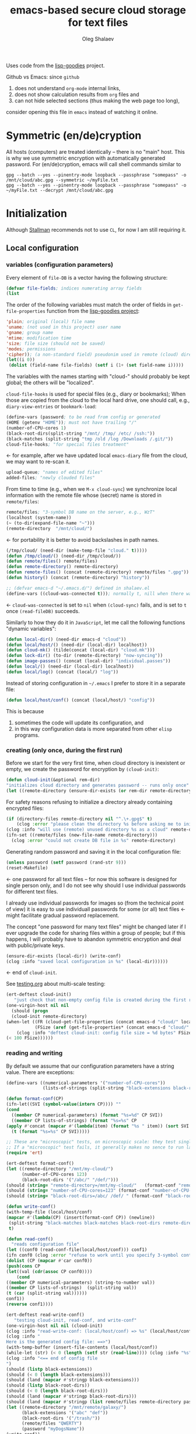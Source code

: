 #+TITLE: emacs-based secure cloud storage for text files
#+AUTHOR: Oleg Shalaev
#+EMAIL:  oleg@chalaev.com
#+LaTeX_HEADER: \usepackage[russian,english]{babel}
#+LATEX_HEADER: \usepackage[letterpaper,hmargin={1.5cm,1.5cm},vmargin={1.3cm,2cm},nohead,nofoot]{geometry}

Uses code from the [[https://notabug.org/shalaev/lisp-goodies][lisp-goodies]] project.

Github vs Emacs: since ~github~
1. does not understand ~org-mode~ internal links,
2. does not show calculation results from ~org~ files and
3. can not hide selected sections (thus making the web page too long),
consider opening this file in ~emacs~ instead of watching it online.

* Symmetric (en/de)cryption
All hosts (computers) are treated identically – there is no "main" host. This is why we use symmetric encryption
with automatically generated password. 
For (en/de)cryption, emacs will call shell commands similar to
#+BEGIN_SRC shell
gpg --batch --yes --pinentry-mode loopback --passphrase "somepass" -o /mnt/cloud/abc.gpg --symmetric ~/myFile.txt
gpg --batch --yes --pinentry-mode loopback --passphrase "somepass" -o ~/myFile.txt --decrypt /mnt/cloud/abc.gpg
#+END_SRC

* Initialization
Although [[https://stallman.org/][Stallman]] recommends not to use ~CL~, for now I am still requiring it.
** Local configuration
*** variables (configuration parameters)
Every element of ~file-DB~ is a vector having the following structure:
#+BEGIN_SRC emacs-lisp :tangle generated/variables.el :shebang ";; -*- mode: Emacs-Lisp;  lexical-binding: t; -*-"
(defvar file-fields; indices numerating array fields
(list
#+END_SRC
The order of the following variables must match the order of fields in =get-file-properties= function from the [[https://github.com/chalaev/lisp-goodies][lisp-goodies project]]:
#+BEGIN_SRC emacs-lisp :tangle generated/variables.el
'plain; original (local) file name
'uname; (not used in this project) user name
'gname; group name
'mtime; modification time
'size; file size (should not be saved)
'modes; permissions
'cipher)); (a non-standard field) pseudonim used in remote (cloud) directory
(let((i 0))
 (dolist (field-name file-fields) (setf i (1+ (set field-name i)))))
#+END_SRC

The variables with the names starting with "cloud-" should probably be kept global; the others will be "localized".

=cloud-file-hooks= is used for special files (e.g., diary or bookmarks);
When those are copied from the cloud to the local hard drive, one should call, e.g., =diary-view-entries= or =bookmark-load=:
#+BEGIN_SRC emacs-lisp :tangle generated/variables.el
(define-vars (password; to be read from config or generated
(HOME (getenv "HOME")); must not have trailing "/"
(number-of-CPU-cores 1)
(black-root-dirs(split-string "/mnt/ /tmp/ /etc/ /ssh:"))
(black-matches (split-string "tmp /old /log /Downloads /.git/"))
cloud-file-hooks; "for special files treatment"
#+END_SRC
← for example, after we have updated local ~emacs-diary~ file from the cloud, we may want to re-scan it.

#+BEGIN_SRC emacs-lisp :tangle generated/variables.el
upload-queue; "names of edited files"
added-files; "newly clouded files"
#+END_SRC

From time to time (e.g., when we =M-x cloud-sync=)  we synchronize local information
with the remote file whose (secret) name is stored in =remote/files=:
#+BEGIN_SRC emacs-lisp :tangle generated/variables.el
remote/files; "3-symbol DB name on the server, e.g., WzT"
(localhost (system-name))
(~ (to-dir(expand-file-name "~")))
(remote-directory  "/mnt/cloud/")
#+END_SRC
← for portability it is better to avoid backslashes in path names.

#+BEGIN_SRC emacs-lisp :tangle generated/variables.el
(/tmp/cloud/ (need-dir (make-temp-file "cloud." t)))))
(defun /tmp/cloud/() (need-dir /tmp/cloud/))
(defun remote/files() remote/files)
(defun remote-directory() remote-directory)
(defun remote-files() (concat (remote-directory) remote/files ".gpg"))
(defun history() (concat (remote-directory) "history"))
#+END_SRC

#+BEGIN_SRC emacs-lisp :tangle generated/variables.el
;; (defvar emacs-d "~/.emacs.d/") defined in shalaev.el
(define-vars ((cloud-was-connected t))); normally t, nill when there was no connection
#+END_SRC
← ~cloud-was-connected~ is set to ~nil~ when ~(cloud-sync)~ fails, and is set to ~t~ once =(read-fileDB)= succeeds.

Similarly to how they do it in ~JavaScript~, let me call the following functions "dynamic variables":
#+BEGIN_SRC emacs-lisp :tangle generated/functions.el :shebang ";; -*-  mode: Emacs-Lisp; lexical-binding: t; -*-"
(defun local-dir() (need-dir emacs-d "cloud"))
(defun local/host/() (need-dir (local-dir) localhost))
(defun cloud-mk() (tilde(concat (local-dir) "cloud.mk")))
(defun lock-dir() (to-dir (remote-directory) "now-syncing"))
(defun image-passes() (concat (local-dir) "individual.passes"))
(defun local/() (need-dir (local-dir) localhost))
(defun local/log() (concat (local/) "log"))
#+END_SRC

Instead of storing configuration in =~/.emacs= I prefer to store it in a separate file:
#+BEGIN_SRC emacs-lisp :tangle generated/variables.el
(defun local/host/conf() (concat (local/host/) "config"))
#+END_SRC
This is because
1. sometimes the code will update its configuration, and
2. in this way configuration data is more separated from other ~elisp~ programs.

*** creating (only once, during the first run)
Before we start for the very first time, when cloud directory is inexistent or empty, 
we create the password for encryption by =(cloud-init)=:
#+BEGIN_SRC emacs-lisp :tangle generated/functions.el
(defun cloud-init(&optional rem-dir) 
"initializes cloud directory and generates password -- runs only once"
(let ((remote-directory (ensure-dir-exists (or rem-dir remote-directory))))
#+END_SRC
For safety reasons refusing to initialize a directory already containing encrypted files:
#+BEGIN_SRC emacs-lisp :tangle generated/functions.el
(if (directory-files remote-directory nil "^.\+.gpg$" t)
    (clog :error "please clean the directory %s before asking me to initialize it" remote-directory)
(clog :info "will use (remote) unused directory %s as a cloud" remote-directory)
(ifn-set ((remote/files (new-file-name remote-directory)))
  (clog :error "could not create DB file in %s" remote-directory)
#+END_SRC
Generating random password and saving it in the local configuration file:
#+BEGIN_SRC emacs-lisp :tangle generated/functions.el
(unless password (setf password (rand-str 9)))
(reset-Makefile)
#+END_SRC
← one password for all text files – for now this software is designed for single person only, and I
do not see why should I use individual passwords for different text files.

#+begin_note
I already use individual passwords for images so (from the technical point of view) it is easy to use
individuall passwords for some (or all) text files ← might facilitate gradual password replacement.
#+end_note

The concept "one password for many text files" might be changed later if I ever upgrade the code for sharing files within a group of people;
but if this happens, I will probably have to abandon symmetric encryption and deal with public/private keys.
#+BEGIN_SRC emacs-lisp :tangle generated/functions.el
(ensure-dir-exists (local-dir)) (write-conf)
(clog :info "saved local configuration in %s" (local-dir))))))
#+END_SRC
← end of =cloud-init=.

See [[file:testing.org][testing.org]] about multi-scale testing:
#+BEGIN_SRC emacs-lisp :tangle generated/meso.el
(ert-deftest cloud-init()
   "just check that non-empty config file is created during the first run"
(one-virgin-host nil nil
  (should (progn
  (cloud-init remote-directory) 
(when-let ((FR (cloud-get-file-properties (concat emacs-d "cloud/" localhost "/config")))
           (FSize (aref (get-file-properties* (concat emacs-d "cloud/" localhost "/config")) size)))
    (clog :info "deftest cloud-init: config file size = %d bytes" FSize)
(< 100 FSize))))))
#+END_SRC

*** reading and writing
By default we assume that our configuration parameters have a string value. There are exceptions:
#+BEGIN_SRC emacs-lisp :tangle generated/variables.el
(define-vars ((numerical-parameters '("number-of-CPU-cores"))
              (lists-of-strings (split-string "black-extensions black-root-dirs black-matches"))))
#+END_SRC

#+BEGIN_SRC emacs-lisp :tangle generated/functions.el
(defun format-conf(CP)
(ifn-let((SVI (symbol-value(intern CP)))) ""
(cond
  ((member CP numerical-parameters) (format "%s=%d" CP SVI))
  ((member CP lists-of-strings) (format "%s=%s" CP
(apply #'concat (mapcar #'(lambda(item) (format "%s " item)) (sort SVI #'string<)))))
  (t (format "%s=%s" CP SVI)))))
#+END_SRC

#+BEGIN_SRC emacs-lisp :tangle generated/tests/micro.el :shebang ";; -*-  lexical-binding: t; -*-"
;; These are "microscopic" tests, on microscopic scale: they test single functions in a stabdard environment
;; If a "microscopic" test fails, it generally makes no sence to run larger-scale (mesoscopic and mesoscopic) tests.
(require 'ert)

(ert-deftest format-conf()
(let ((remote-directory "/mnt/my-cloud/")
      (number-of-CPU-cores 123)
      (black-root-dirs '("/abc/" "/def/")))
(should (string= "remote-directory=/mnt/my-cloud/"   (format-conf "remote-directory")))
(should (string= "number-of-CPU-cores=123" (format-conf "number-of-CPU-cores")))
(should (string= "black-root-dirs=/abc/ /def/ " (format-conf "black-root-dirs")))))
#+END_SRC

#+BEGIN_SRC emacs-lisp :tangle generated/functions.el
(defun write-conf()
(with-temp-file (local/host/conf)
(mapcar #'(lambda(CP) (insert(format-conf CP)) (newline))
 (split-string "black-matches black-matches black-root-dirs remote-directory black-extensions remote/files number-of-CPU-cores password")))
 t)
#+END_SRC

#+BEGIN_SRC emacs-lisp :tangle generated/functions.el
(defun read-conf()
  "reads configuration file"
(let ((conf0 (read-conf-file(local/host/conf))) conf1)
(ifn conf0 (clog :error "refuse to work until you specify 3-symbol contents name \"remote/files\" in %s" (local/host/conf))
(dolist (CP (mapcar #'car conf0))
(push(cons CP 
(let((val (cdr(assoc CP conf0))))
    (cond
((member CP numerical-parameters) (string-to-number val))
((member CP lists-of-strings)  (split-string val))
(t (car (split-string val))))))
conf1))
(reverse conf1))))
#+END_SRC

#+BEGIN_SRC emacs-lisp :tangle generated/meso.el
(ert-deftest read-write-conf()
   "testing cloud-init, read-conf, and write-conf"
(one-virgin-host nil nil (cloud-init)
(clog :info "read-write-conf: (local/host/conf) => %s" (local/host/conf))
(clog :info "
Here is the generated config file: ==>")
(with-temp-buffer (insert-file-contents (local/host/conf))
(while-let (str) (< 0 (length (setf str (read-line)))) (clog :info "%s" str)))
(clog :info "<== end of config file
")
(should (listp black-extensions))
(should (< 0 (length black-extensions)))
(should (land (mapcar #'stringp black-extensions)))
(should (listp black-root-dirs))
(should (< 0 (length black-root-dirs)))
(should (land (mapcar #'stringp black-root-dirs)))
(should (land (mapcar #'stringp (list remote/files remote-directory password))))
(let ((remote-directory "/mnt/remote/galaxy/")
      (black-extensions '("abc" "def"))
      (black-root-dirs '("/trash/"))
      (remote/files "QWERTY")
      (password "myDogsName"))
(write-conf))
(clog :info "
Here is my artificial config file: ==>")
(with-temp-buffer (insert-file-contents (local/host/conf))
  (while-let (str) (< 0 (length (setf str (read-line)))) (clog :info "%s" str)))
(clog :info "<== end of config file
")
(let((conf(read-conf)) remote-directory black-extensions black-root-dirs remote/files number-of-CPU-cores password remote-directory password)
(should conf)
(update-conf conf (split-string "remote-directory black-extensions black-root-dirs remote/files number-of-CPU-cores password"))
(should (string= remote-directory "/mnt/remote/galaxy/"))
(should (equal black-extensions '("abc" "def")))
(should (equal black-root-dirs '("/trash/")))
(should (string= remote/files "QWERTY"))
(should (string= password "myDogsName")))))
#+END_SRC

** Host/Action/File information
*** general
We got three variables (or databases) describing
1. host names participating in file synchronization,
2. actions to be performed on other hosts, and
3. names of the clouded files:
#+BEGIN_SRC emacs-lisp :tangle generated/variables.el
(define-vars (cloud-hosts; host names participating in file synchronization
remote-actions; actions to be saved in the cloud
file-DB; list of vectors, each corresponding to a clouded file
#+END_SRC
← The content of these variables is stored
1. in RAM: (=cloud-hosts=, =remote-actions=, =file-DB=),
2. in local file named =(local/all)=
3. on the server, in a file named =remote/files=.

We have to manually blacklist files generated by emacs, see ~README.md~ stanza in [[file:Makefile][Makefile]]:
#+BEGIN_SRC emacs-lisp :tangle generated/variables.el
file-blacklist
#+END_SRC
← temporary or system or remote directories.  (Trying to use here the same notations, as in [[https://github.com/chalaev/el-backup][el-backup]].)

Suppose we opened a ~dired~ buffer, and =M-x cloud-add= on a directory. Files with certain extensions in the (sub)directory should not be clouded by default:
#+BEGIN_SRC emacs-lisp :tangle generated/variables.el
(black-extensions(split-string
"ac3 afm aux idx ilg ind avi bak bbl blg brf bst bz2 cache chm cp cps dat deb dvi dv eps fb2 fn fls img iso gpx segments ky mjpeg m md mov mpg mkv jpg gif jpeg png log mp3 mp4 m2v ogg ogm out part pbm pdf pfb pg pod pgm pnm ps rar raw gz sfd woff tbz tgz tga tif tiff toc tp vob vr wav xcf xml xz Z zip"))))
#+END_SRC
← files with these extensions will not be *automatically* clouded.

*** hosts and actions
The content of ~file-DB~ is locally stored in the file named =(local/all)=:
#+BEGIN_SRC emacs-lisp :tangle generated/variables.el
(defun local/all() (concat (local/) "all"))
#+END_SRC

*** printing
**** hosts
#+BEGIN_SRC emacs-lisp :tangle generated/functions.el
(defun print-hosts()
(unless cloud-hosts (push localhost cloud-hosts))
  (dolist (hostname cloud-hosts) (insert (format "%s " hostname)))
  (backspace)
  (newline))
#+END_SRC
**** actions
#+BEGIN_SRC emacs-lisp :tangle generated/functions.el
(defun print-actions()
(dolist (action remote-actions)
  (insert (format-action action))
  (drop remote-actions action)
  ;;(backspace) 
(newline)))
#+END_SRC
**** file info
#+BEGIN_SRC emacs-lisp :tangle generated/functions.el
(defun format-file (DB-rec)
  (format "%S %s %s %s %d %S"
	  (tilde (aref DB-rec plain))
	  (aref DB-rec cipher)
	  (aref DB-rec size)
	  (aref DB-rec gname)
	  (aref DB-rec modes); integer
	  (format-time-string "%F %H:%M:%S %Z" (aref DB-rec mtime))))
#+END_SRC

*** parsing
#+BEGIN_SRC emacs-lisp :tangle generated/functions.el
(defun cut-line() 
(prog1
(buffer-substring-no-properties (line-beginning-position) (line-end-position))
  (delete-region (line-beginning-position) (progn (safe-FL) (point)))))
#+END_SRC

**** action lines
#+BEGIN_SRC emacs-lisp :tangle generated/functions.el
(defun parse-action(str)
(clog :debug "parse-action(%s) that ..." str)
(let ((action (make-vector (length action-fields) nil)))
#+END_SRC
An action string has unknown number of fields (columns); some of them are quoted and may contain spaces, others are not.
We use =begins-with= from ~common.el~ to read the fields.

Let us parse the string =str= and save extracted parameters (values) in the vector =action=:
#+BEGIN_SRC emacs-lisp :tangle generated/functions.el
(dolist (column (list
                 `(:time-stamp . ,i-time)
                 `(:int . ,i-ID)
                 `(:int . ,i-Nargs)))
  (needs ((col-value (begins-with str (car column)) (bad-column "action" (cdr column))))
     (aset action (cdr column) (car col-value))
     (setf str (cdr col-value))))
#+END_SRC
=(aref action i-Nargs)= must be evaluated _after_ =`(:int . ,i-Nargs)=, but _before_ we proceed with =(cons (cons  :string  (aref action i-Nargs)) i-args)=:
#+BEGIN_SRC emacs-lisp :tangle generated/functions.el
(dolist (column 
(list
  (cons (cons  :string  (aref action i-Nargs)) i-args)
       `(:strings . ,i-hostnames)))
  (needs ((col-value (begins-with str (car column)) (bad-column "action" (cdr column))))
     (aset action (cdr column) (car col-value)); was (mapcar #'untilde (car col-value))
     (setf str (cdr col-value))))
#+END_SRC
So, we have just got information about pending action.
We perform it immediately if our hostname is in the list =(aref action i-hostnames)=.

In this sigle-user code action's time stamp =AID= may serve as its unique ID:
#+BEGIN_SRC emacs-lisp :tangle generated/functions.el
(let ((AID (format-time-string "%02m/%02d %H:%M:%S" (aref action i-time))))
(clog :info "... will later be referenced as %s" AID)
(cons AID action))))
#+END_SRC

**** file lines
#+BEGIN_SRC emacs-lisp :tangle generated/functions.el
(defun str-to-DBrec(str)
"parses one file line from the remote file DB"
(ifn (string-match "\"\\(.+\\)\"\s+\\([^\s]+\\)\s+\\([^\s]+\\)\s+\\([^\s]+\\)\s+\\([[:digit:]]+\\)\s+\"\\(.+\\)\"" str)
(clog :error "Ignoring invalid file line %s" str)
#+END_SRC
We've got a valid string describing a clouded file, now let us parse it.
The first column is the file name:
#+BEGIN_SRC emacs-lisp :tangle generated/functions.el
(let ((CF (make-vector (length file-fields) nil))
      (FN (tilde(match-string 1 str))))
  (aset CF plain FN)
  (aset CF cipher (match-string 2 str))
  (aset CF size (string-to-number (match-string 3 str)))
#+END_SRC
← the last field is no more used.

We syncronize ~gname~ (name of the group), ~modes~ (permissions), and ~mtime~ (modification time) for every file:
#+BEGIN_SRC emacs-lisp :tangle generated/functions.el
  (aset CF gname (match-string 4 str))
  (aset CF modes (string-to-number (match-string 5 str)))
  (let ((mtime-str (match-string 6 str)))
(ifn (string-match "[0-9]\\{4\\}-[0-9][0-9]-[0-9][0-9] [0-9][0-9]:[0-9][0-9]:[0-9][0-9] [[:upper:]]\\{3\\}" mtime-str)
(bad-column "file" 6 mtime-str)
(aset CF mtime (parse-time mtime-str))
CF)))))
#+END_SRC

** (En/De)cryption
Especially when ~(= 0 *log-level*)~ this code might print many log messages.
For most important ones I will use this function
#+BEGIN_SRC emacs-lisp :tangle generated/functions.el
(defun end-log (fstr &rest args)
  "message + time"
  (push
   (apply #'format
	  (cons (concat
		 (format-time-string "%H:%M:%S " (apply 'encode-time (butlast (decode-time (current-time)) 3)))
		 fstr)
		args))
   important-msgs))
#+END_SRC
which is going to print them at the end of the syncronization session.

Some files require special treatment after they are updated on the local disk from the cloud:
#+BEGIN_SRC emacs-lisp :tangle generated/functions.el
(defun post-decrypt (FN)
  "special treatment for certain files"
  (let ((ext (file-name-extension FN))
	(name (file-name-base FN)))
    (when (string= FN (expand-file-name diary-file))
      (with-current-buffer (find-file-noselect (diary-check-diary-file))
	(clog :info "diary buffer opened or updated")))
     (when (member FN *loaded*)
       (end-log "*configuration changed, consider reloading emacs*")
    (clog :warning "consider reloading configuration file %s" FN)
    ;;   (load-file FN))
)))
#+END_SRC
where =diary-check-diary-file= will raise an error (exception) in case of inexisting diary-file.

** Other variables
#+BEGIN_SRC emacs-lisp :tangle generated/variables.el
(defvar removed-files  nil "files that were just removed (or renamed or forgotten) on local host before (cloud-sync)")
#+END_SRC
← this variable serves to prevent recovering them from the cloud during the next =M-x cloud-sync=.
#+BEGIN_SRC emacs-lisp :tangle generated/variables.el
(defvar important-msgs nil "these messages will be typically printed at the end of the process")
(defvar gpg-process nil "assyncronous make-process for (en/de)cryption")
#+END_SRC

* Connection with the cloud
Checking if the internet connection is established:
#+BEGIN_SRC emacs-lisp :tangle generated/functions.el
(defun cloud-connected-p()
  (and
   (remote-directory) (remote/files)
   (file-readable-p remote-directory)))
;;(file-readable-p (remote-files)
#+END_SRC
#+begin_note
=cloud-connected-p= should *not* be called before local file has been read by =read-conf=.
#+end_note

** SSH
Sometimes internet connection can be unstable or shut down unexpectedly,
so I added ~reconnect~ option to the ~/etc/fstab~ entry
(this probably will not work if you have to supply password to unlock the ssh key):
#+BEGIN_SRC 
# /etc/fstab
sshfs#shalaev@leanws.com: /mnt/lws fuse reconnect,users,auto 0 0
#+END_SRC
where "shalaev" is my user name, and ~leanws.com~ is the ssh-server (replace these with your values).

To limit the timeout to 30 seconds, update =~/.ssh/config= as follows:
#+name: ssh-config
#+BEGIN_SRC
# ~/.ssh/config
ServerAliveInterval 15
ServerAliveCountMax 2
#+END_SRC

** WebDav
=WebDav= is much slower than =ssh=, but it should be ok for file synchronization.
To mount ~yandex~ or ~pcloud~ to local directories ~/mnt/yd/~ and ~/mnt/pc~ I need three files:
~/etc/fstab~, ~/etc/davfs2/davfs2.conf~, and ~/etc/davfs2/secrets~
#+BEGIN_SRC 
# /etc/fstab
https://webdav.yandex.ru        /mnt/yd	davfs   user,noauto,file_mode=0664,dir_mode=2775,x-systemd.device-timeout=20 0 0
https://webdav.pcloud.com	/mnt/pc	davfs	user,noauto,uid=shalaev,gid=shalaev,file_mode=0664,dir_mode=2775,x-systemd.device-timeout=20 0 0
#+END_SRC
where ~shalaev~ is my user name and group name; you must replace it with yours.

#+BEGIN_SRC
# /etc/davfs2/davfs2.conf
dav_user        davfs2
dav_group       davfs2
use_locks	0
cache_dir       /var/cache/davfs2 # system wide cache
cache_size      5000              # MiByte
delay_upload	0
#+END_SRC

#+BEGIN_SRC
# /etc/davfs2/secrets
/mnt/yd	myYandexLogin		password
/mnt/pc	myPCloudLogin		password
#+END_SRC

** FTP
Somehow I am not aware of /reliable/ way of mounting an ~ftp~ server to a directory in linux;
~emacs~ also seems to be bad in estsblishing ~ftp~ connections.
May be developers think that ~ftp~ is obsolete and ignore it;
personally I don't see anything wrong with it, especially when an ~ftp~ connection is established using SSL-encryption.

Probably the best way to improve FTP-support in emacs would be to write an eLisp-wrapper for [[http://lftp.yar.ru][lftp]] command.

* Remote file DB
This file stores [[Host/Action/File information][Host/Action/File information]] on the server.
** Writing
*** The first line: list of all hostnames
←  without quotes, separated by spaces.

In the following, ~DBname~ is the name of _decrypted_ remote file DB:
#+BEGIN_SRC emacs-lisp :tangle generated/functions.el
(defun write-all (DBname)
  (with-temp-file DBname
(print-hosts)
#+END_SRC
Probably I should *not* write the file if both =upload-queue= and =added-files= are nil.

The next block of lines contains information about pending [[Actions][actions]] →
*** Pending actions
In this block, every line is has the following fields (columns):
1. Time stamp,
2. (integer) action ID,
3. (integer) number of arguments for this action (one column),
4. [arguments+] (several columns),
5. hostnames, where the action has to be performed (several columns).
   Gets updated by =cloud-host-add= and =cloud-host-forget=.

The order of actions is important! For example, imagine that
I renamed or moved a file twice; the order of these actions on a remote host should be the as on the local one:
#+BEGIN_SRC emacs-lisp :tangle generated/functions.el
(print-actions)
#+END_SRC
Pending actions block is ended by an empty line separating it from the rest of the file:
#+BEGIN_SRC emacs-lisp :tangle generated/functions.el
(newline)
#+END_SRC

*** List of clouded files
This is the last (and, usually, the largest) block of lines.
Here every line corresponds to one file:
#+BEGIN_SRC emacs-lisp :tangle generated/functions.el
(dolist (file-record file-DB)
  (insert (format-file file-record)) (newline))
(setf removed-files nil) t))
#+END_SRC
← Also =removed-files= is set to =nil= in =cloud-sync=; probably it's enough to reset it only there.

** Parsing
*** list of host names
The function =read-all= (returns =nil=) reads (previously decrypted) [[Host/Action/File information][host/action/file information]]:
#+BEGIN_SRC emacs-lisp :tangle generated/functions.el
(defun read-all(DBname)
  "reads content (text) file into the database file-DB"
(with-temp-buffer (insert-file-contents DBname)
  (let (str)
(needs-set
 ((cloud-hosts
  (split-string (setf str (read-line)))
  (clog :error "invalid first line in the remote file DB %s" DBname)))
#+END_SRC
In case =read-all= is launched on an unknown computer
(that is, its hostname is not yet mentioned in the first line of the file =DBname=),
it is automatically added to the cloud network:
#+BEGIN_SRC emacs-lisp :tangle generated/functions.el
(unless (member localhost cloud-hosts) (cloud-host-add))
#+END_SRC

*** list of pending actions
The concept of actions is explained in the [[Actions][corresponding section]].

Keep reading one action after another until we encounter an empty line:
#+BEGIN_SRC emacs-lisp :tangle generated/functions.el
(while (< 0 (length (setf str (read-line))))
(clog :debug "action string=%s" str)
(when-let ((AA (parse-action str)) (AID (car AA)) (action (cdr AA)))
  (ifn (member localhost (aref action i-hostnames))
      (clog :info "this host is unaffected by action %s" AID)
    (if (perform action (aref action i-hostnames))
	(clog :info "sucessfully performed action %s" AID)
      (clog :error " action %s failed, will NOT retry it" AID))
#+END_SRC
← even if the action failed, we wash our hands and not retry it.
If the action is still pending on some hosts, we will store it in =remote-actions=
which is going later to be saved into the [[Contents file][remote file DB]]:
#+BEGIN_SRC emacs-lisp :tangle generated/functions.el
(when (drop (aref action i-hostnames) localhost)
  (end-push action remote-actions)))))
#+END_SRC

An empty line ends the action reading loop;
the next thing to do is to read/parse the files' block of lines.

*** list of (clouded) files
For files that need to be (up/down)loaded (to/from) the cloud =(read-fileDB)= forms ~cloud.mk~
which can be fed to GNU make as =make --jobs=N -f cloud.mk=, where ~jobs~ parameter ~N~ is the (configurable) number of CPU cores.
#+BEGIN_SRC emacs-lisp :tangle generated/functions.el
(needs ((CDFs
#+END_SRC
← =CDFs= will contain the data about the files in the remote directory.

Our ~.gpg~ files are named as  ~XYZ.gpg~; the next line cuts the extension  ~.gpg~ away:
#+BEGIN_SRC emacs-lisp :tangle generated/functions.el
 (mapcar #'(lambda(s) (replace-regexp-in-string "....$" "" s))
      (directory-files remote-directory nil "...\...." t)) (clog :error "can not read %s" remote-directory)))
(while(< 10 (length (setf str (read-line))))
(when-let((CF (str-to-DBrec str)))
#+END_SRC
Ideally every file mentioned in =file-DB= should exist on a local hard disk.
In reality either file, the local one, or the remote one, or both, might be absent,
and we have to address all of these situations:
#+BEGIN_SRC emacs-lisp :tangle generated/functions.el
(let* ((FN (untilde(plain-name CF))); ~/file-1.qieFmS
       (CN (aref CF cipher))
       (remote-file-exists (member CN CDFs)); t
       (local-file-rec (or 
(cloud-locate-FN FN); either this file is already clouded
(and (not (member FN removed-files))
     (when-let ((LF (cloud-get-file-properties FN)))
        (aset LF cipher (aref CF cipher)); or it exists
        (push LF file-DB); but unclouded
        LF)))))
(cond
#+END_SRC
Some files should be unclouded:
#+BEGIN_SRC emacs-lisp :tangle generated/functions.el
((not (or local-file-rec remote-file-exists))
 (clog :error "forgetting file %s which is marked as clouded but is neither on local disk nor in the cloud" FN)
 (drop file-DB CF))
#+END_SRC
The next case is for files to be downloaded from the cloud:
#+BEGIN_SRC emacs-lisp :tangle generated/functions.el
((or
 (and (not local-file-rec) remote-file-exists)
 (and local-file-rec remote-file-exists (time< (aref local-file-rec mtime) (aref CF mtime))))
#+END_SRC
=download= queues the file for downloading from the cloud (by updating the [[Creating make file][make file]]):
#+BEGIN_SRC emacs-lisp :tangle generated/functions.el
(if local-file-rec
   (aset local-file-rec mtime (aref CF mtime))
   (push CF file-DB))
(download CF))
((or
 (and local-file-rec remote-file-exists (time< (aref CF mtime) (aref local-file-rec mtime)))
 (and local-file-rec (not remote-file-exists)))
(when (and local-file-rec remote-file-exists)
  (clog :debug "read-all/upload: local %s(%s) is younger than %s.gpg(%s)"
  (aref local-file-rec plain) (TS(aref local-file-rec mtime))
  (aref CF cipher) (TS(aref CF mtime)))
(upload CF)))))))
t)))))
#+END_SRC
← similarly, =upload= queues the file for uploading to the cloud.

At this point we ended up parsing the list of files.
=(defun read-all ...)= ends here.

* On saving files in emacs
When the file is saved in emacs (=C-x s=), we mark it so that it is going
to be uploaded to the cloud when the user calls =cloud-sync= next time:
#+BEGIN_SRC emacs-lisp :tangle generated/functions.el
(defun cloud-touch(&rest FNs)
"called when the file named FN is changed"
  (interactive)
(dolist(FN FNs)
(let((FR (cloud-locate-FN FN)))
(unless FR
  (auto-add-file FN)
  (setf FR (cloud-locate-FN FN)))
(when FR
    (aset FR mtime (current-time))
    (clog :debug "touch/upload: %s(%s)" FN (TS(aref FR mtime)))
    (upload FR)))))
(defun on-current-buffer-save()
  (when-let ((FN (buffer-file-name)))
    (cloud-touch FN)))
(add-hook 'after-save-hook 'on-current-buffer-save)
#+END_SRC
* Creating make file
Make file is useful because
1. it allows us to use multi-threading and
2. it simplifies debugging.

When the make file is ready, we launch it with =make -jN ~/.emacs.d/cloud/cloud.mk=, where =N= is the number of CPU cores. 
#+BEGIN_SRC emacs-lisp :tangle generated/functions.el
(defmacro NL() '(push "
" Makefile))
(defmacro inl (&rest format-pars) `(progn (push ,(cons 'format format-pars) Makefile) (NL)))
(define-vars (all Makefile uploaded stanze))
#+END_SRC

#+BEGIN_SRC emacs-lisp :tangle generated/functions.el
(defun cancel-pending-upload(FN) (drop stanze FN))
(defun pass-d () (to-dir (local-dir) "pass.d"))
(defun updated() (concat (pass-d) "updated"))
#+END_SRC

** enc-make-stanza
creating ~make~ stanza for encoding one file
*** definition
#+BEGIN_SRC emacs-lisp  :tangle generated/functions.el
(defun enc-make-stanza(file-record)
  (when-let ((XYZ (aref file-record cipher)) (FN (tilde (aref file-record plain))))
#+END_SRC
where ~XYZ~ is the (random) 3-symbol cloud name of the file (without extension).
#+BEGIN_SRC emacs-lisp  :tangle generated/functions.el
(let ((file-ext (file-name-extension FN)))
(concat (cond
#+END_SRC

.gz files receive even more special treatment (involving creation of a temporary file):
#+BEGIN_SRC emacs-lisp :tangle generated/functions.el
((member file-ext '("gz" "tgz"))
(let ((gunzipped (make-temp-file "emacs-cloud.")))
(format "
%s: %s
\tzcat $< > $@

$(cloud)%s.gpg: %s
\t@$(enc) $@ $<
\trm $<
" gunzipped FN XYZ gunzipped)))
#+END_SRC

#+BEGIN_SRC emacs-lisp :tangle generated/functions.el
((member file-ext '("bz2" "tbz"))
(let ((gunzipped (make-temp-file "emacs-cloud.")))
(format "
%s: %s
\tbzcat $< > $@

$(cloud)%s.gpg: %s
\t@$(enc) $@ $<
\trm $<
" gunzipped FN XYZ gunzipped)))
#+END_SRC

~.gpg~ files are just copied without additional encryption:
#+BEGIN_SRC emacs-lisp :tangle generated/functions.el
((string= "gpg" file-ext)
(format "
$(cloud)%s.gpg: %s
\tcp $< $@
" XYZ FN))
#+END_SRC

Images are encoded in a special way:
#+BEGIN_SRC emacs-lisp :tangle generated/functions.el
((member file-ext '("jpg" "jpeg" "png"))
(format "
$(cloud)%s.png: %s %s
\tconvert $< -encipher %s%s $@
"
XYZ FN (updated)
(pass-d) XYZ))
#+END_SRC
where we require =(updated)= because we want to create (or update) the password file for this image.

All other files are treated with ~gpg~:
#+BEGIN_SRC emacs-lisp :tangle generated/functions.el
(t 
(format "
$(cloud)%s.gpg: %s
\t@$(enc) $@ $<
" XYZ FN)))
#+END_SRC

At the end of every file (en/de)coding stanza we send a message to the log file:
#+BEGIN_SRC emacs-lisp :tangle generated/functions.el
"\t-@echo \"$$(date): uploaded $<\" >> $(localLog)
"))))
#+END_SRC

*** testing
Note that this =(let ...)= spans over several sections:
#+BEGIN_SRC emacs-lisp :tangle generated/tests/micro.el
(let ((general-FR ["~/pam.d/xscreensaver" "shalaev" "shalaev" (24506 18567 0 0) 41 416 "qwe"])
      (gzipped ["~/shalaev.1.obsolete.gz" "shalaev" "shalaev" (21621 47298 0 0) 41 416 "4R6" ])
      (encrypted ["~/big-secret.gpg" "shalaev" "shalaev" (21621 47298 0 0) 41 416  "sDF"])
      (image ["~/photo.jpeg" "shalaev" "shalaev" (21621 47298 0 0) 41 416 "rd2"]))
#+END_SRC
*To be corrected: make-temp-file should really become LOCAL here.*
А именно: надо в этот =let= вобрать вообще все файлы, включая ~functions.el~ 

Locally redefining =make-temp-file= to eliminate randomness:
#+BEGIN_SRC emacs-lisp :tangle generated/tests/micro.el
(defun make-temp-file (FN) (concat "/tmp/" FN "bZIZVA"))
#+END_SRC
 ← because on Windows my local definition of =make-temp-file= will not work.

#+BEGIN_SRC emacs-lisp :tangle generated/tests/micro.el
(ert-deftest enc-make-stanza()
(skip-unless (eql system-type 'gnu/linux))
#+END_SRC

For non-special files:
#+BEGIN_SRC emacs-lisp :tangle generated/tests/micro.el
(should (string= (enc-make-stanza general-FR)
"
$(cloud)qwe.gpg: ~/pam.d/xscreensaver
\t@$(enc) $@ $<
\t-@echo \"$$(date): uploaded $<\" >> $(localLog)
"))
#+END_SRC

Gzipped filles will be gunzipped before encoding:
#+BEGIN_SRC emacs-lisp :tangle generated/tests/micro.el
(should (string= (enc-make-stanza gzipped)
"
/tmp/emacs-cloud.bZIZVA: ~/shalaev.1.obsolete.gz
	zcat $< > $@

$(cloud)4R6.gpg: /tmp/emacs-cloud.bZIZVA
\t@$(enc) $@ $<
	rm $<
\t-@echo \"$$(date): uploaded $<\" >> $(localLog)
"))
#+END_SRC

Encrypted files will be just copied to the cloud without additional encryption:
#+BEGIN_SRC emacs-lisp :tangle generated/tests/micro.el
(should (string= (enc-make-stanza encrypted)
"
$(cloud)sDF.gpg: ~/big-secret.gpg
\tcp $< $@
\t-@echo \"$$(date): uploaded $<\" >> $(localLog)
"))
#+END_SRC

For images:
#+BEGIN_SRC emacs-lisp :tangle generated/tests/micro.el
(should (string= (enc-make-stanza image)
"
$(cloud)rd2.png: ~/photo.jpeg ~/.emacs.d/cloud/pass.d/updated
\tconvert $< -encipher ~/.emacs.d/cloud/pass.d/rd2 $@
\t-@echo \"$$(date): uploaded $<\" >> $(localLog)
")))
#+END_SRC

** dec-make-stanza
Creating ~make~ stanza for decoding one file
*** definition
The decoding is more complicated than the encoding because we need to restore
properties (time stamp, group, and permissions) of the decoded file:
#+BEGIN_SRC emacs-lisp :tangle generated/functions.el
(defun dec-make-stanza(file-record)
  (when-let ((XYZ(aref file-record cipher)) (FN(tilde (aref file-record plain))))
    (let ((file-ext (file-name-extension FN)))
(concat
(cond
#+END_SRC
gpg files are just copied without decryption:
#+BEGIN_SRC emacs-lisp :tangle generated/functions.el
((string= "gpg" file-ext)
(format "
%s: $(cloud)%s.gpg
\tcp $< $@
" FN XYZ))
#+END_SRC
images should be decoded in a particular way:
#+BEGIN_SRC emacs-lisp :tangle generated/functions.el
((member file-ext '("jpg" "jpeg" "png"))
(format "
%s: $(cloud)%s.png  %s
\tconvert $< -decipher %s%s $@
"
FN XYZ (updated)
(pass-d) XYZ))
#+END_SRC
.gz files need special treatment (involving creation of a temporary file):
#+BEGIN_SRC emacs-lisp :tangle generated/functions.el
((member file-ext '("gz" "tgz"))
(let ((gunzipped (make-temp-file "emacs-cloud.")))
  (format "
%s:$(cloud)%s.gpg
\t@$(dec) $@ $<

%s: %s
\tcat $< | gzip > $@
\trm $<
" 
gunzipped XYZ
FN gunzipped)))
#+END_SRC

#+BEGIN_SRC emacs-lisp :tangle generated/functions.el
((member file-ext '("bz2" "tbz"))
(let ((gunzipped (make-temp-file "emacs-cloud.")))
  (format "
%s:$(cloud)%s.gpg
\t@$(dec) $@ $<

%s: %s
\tcat $< | bzip2 > $@
\trm $<
" 
gunzipped XYZ
FN gunzipped)))
#+END_SRC

All other (non-special) files are treated with ~gpg~:
#+BEGIN_SRC emacs-lisp :tangle generated/functions.el
(t (format "
%s: $(cloud)%s.gpg
\t@$(dec) $@ $<
" FN XYZ)))
#+END_SRC
Common block for any make stanza:
#+BEGIN_SRC emacs-lisp :tangle generated/functions.el
(format "\t-chgrp %s $@
\t-chmod %o $@
\t-touch --date=%S $@
\t-@echo \"$$(date): downloaded $@\" >> $(localLog)
"
(aref file-record gname) (aref file-record modes) (full-TS (aref file-record mtime)))))))
#+END_SRC

*** Testing
#+BEGIN_SRC emacs-lisp :tangle generated/tests/micro.el
(ert-deftest dec-make-stanza()
(skip-unless (eql system-type 'gnu/linux))
(should (string= (dec-make-stanza general-FR)
"
~/pam.d/xscreensaver: $(cloud)qwe.gpg
\t@$(dec) $@ $<
\t-chgrp shalaev $@
\t-chmod 640 $@
\t-touch --date=\"2020-11-22 06:16:23 EST\" $@
\t-@echo \"$$(date): downloaded $@\" >> $(localLog)
"))
#+END_SRC

#+BEGIN_SRC emacs-lisp :tangle generated/tests/micro.el
(should (string= (dec-make-stanza gzipped)
"
/tmp/emacs-cloud.bZIZVA:$(cloud)4R6.gpg
\t@$(dec) $@ $<

~/shalaev.1.obsolete.gz: /tmp/emacs-cloud.bZIZVA
\tcat $< | gzip > $@
	rm $<
\t-chgrp shalaev $@
\t-chmod 640 $@
\t-touch --date=\"2014-11-26 06:25:54 EST\" $@
\t-@echo \"$$(date): downloaded $@\" >> $(localLog)
"))
#+END_SRC

#+BEGIN_SRC emacs-lisp :tangle generated/tests/micro.el
(should (string= (dec-make-stanza encrypted)
"
~/big-secret.gpg: $(cloud)sDF.gpg
\tcp $< $@
\t-chgrp shalaev $@
\t-chmod 640 $@
\t-touch --date=\"2014-11-26 06:25:54 EST\" $@
\t-@echo \"$$(date): downloaded $@\" >> $(localLog)
"))
#+END_SRC

#+BEGIN_SRC emacs-lisp :tangle generated/tests/micro.el
(should (string= (dec-make-stanza image)
"
~/photo.jpeg: $(cloud)rd2.png  ~/.emacs.d/cloud/pass.d/updated
\tconvert $< -decipher ~/.emacs.d/cloud/pass.d/rd2 $@
\t-chgrp shalaev $@
\t-chmod 640 $@
\t-touch --date=\"2014-11-26 06:25:54 EST\" $@
\t-@echo \"$$(date): downloaded $@\" >> $(localLog)
"))))
#+END_SRC

** Putting this all together
#+BEGIN_SRC emacs-lisp :tangle generated/functions.el
(defun download(FR)
(needs ((FN (aref FR plain) (clog :error "download: file lacks plain name"))
        (stanza (dec-make-stanza FR) (clog :error "download: could not create stanza for %s" FN)))
(let((DN (file-name-directory FN)))
  (condition-case err
      (progn
	(ensure-dir-exists DN)
	(push FN stanze)
	(push stanza Makefile) (NL))
    (file-error
     (clog :error "failed to download %s: could not create %s: %s" FN DN (error-message-string err)))))))
#+END_SRC

GNU make won't upload (with encryption) the file to the server if target is younger than the dependence.
=make-cloud-older= ensures that the ~.gpg~ file is old enough to prevent this behavior:
#+BEGIN_SRC emacs-lisp :tangle generated/functions.el
(defun make-cloud-older(FR)
(when-let ((FN (aref FR plain))
           (RN (concat (remote-directory) (aref FR cipher) (cip-ext FN)))
           (clouded (cloud-get-file-properties RN))
           (local-mtime (aref FR mtime)))
(clog :debug "make-cloud-older: FN= %s, RN= %s" (tilde FN) RN)
(when (time< local-mtime (aref clouded mtime))
  (set-file-times RN
(time-add local-mtime (- -60 (random 6000)))))))
#+END_SRC

#+BEGIN_SRC emacs-lisp :tangle generated/functions.el
(defun upload(FR)
(needs ((FN (tilde(aref FR plain)) (clog :error "upload: file lacks plain name"))
	(CN (aref FR cipher) (clog :error "upload: file %s lacks cipher name" FN))
	(stanza (enc-make-stanza FR) (clog :error "upload: could not create stanza for %s" FN)))
  (unless (or (member FN uploaded) (member FN file-blacklist))
    (push FN upload-queue)
    (make-cloud-older FR)
    (push FN uploaded)
    (push (format " %s" (concat (remote-directory) CN (cip-ext FN))) stanze)
    (push stanza Makefile) (NL))))
#+END_SRC

#+BEGIN_SRC emacs-lisp :tangle generated/functions.el
(defun reset-Makefile()
"reseting make file"
(when (or (and (file-exists-p(pass-d)) (file-directory-p(pass-d))) (ensure-dir-exists (pass-d)))
(setf stanze nil Makefile nil uploaded nil)
(inl "cloud=%s" remote-directory)
(inl "password=%S" password)
(inl "gpg=gpg --pinentry-mode loopback --batch --yes")
(inl "enc=$(gpg) --symmetric --passphrase $(password) -o")
(inl "dec=$(gpg) --decrypt   --passphrase $(password) -o")
(inl "localLog=%s" (tilde(local/log)))
(inl "MK=%s" (tilde(cloud-mk)))
(inl "date=`date '+%%m/%%d %%T'`
")
(inl (concat (format "%s: %s
\tawk '{print $$2 > %S$$1}' $<
\techo $(date) > $@
\t-chgrp -R tmp %s*
" (tilde(updated)) (tilde(image-passes)) (tilde(pass-d)) (tilde(pass-d)))))))
#+END_SRC

#+BEGIN_SRC emacs-lisp :tangle generated/functions.el
(defun save-Makefile()
"flushing make file"
(inl "all:%s
\techo \"background (en/de)cryption on %s finished $(date)\" >> %s
\t@sed 's/%s/******/g' %s > %s.bak
"
(together stanze)
localhost
(history)
password (cloud-mk) (cloud-mk))
(write-region (apply #'concat (reverse Makefile)) nil (untilde(cloud-mk))))
#+END_SRC

* cloud-sync
=cloud-sync= is the most frequently used function.

We assume that files are changed only within emacs (either edited/saved or removed/renamed using ~dired~), so that
=file-DB= always contains the most recent information about clouded files.
#+BEGIN_SRC emacs-lisp :tangle generated/functions.el
(defun cloud-sync()
(interactive)
(error-in "cloud-sync"
#+END_SRC

Common =do-make= block is used
1. during the very first run when neither =(local/all)=, nor =(remote-files)= exist, and
2. during normal run when we run =make= command:
#+BEGIN_SRC emacs-lisp :tangle generated/functions.el
(defun do-make()
  (set-file-times (local/all) (current-time))
  (save-Makefile)
  (setf added-files nil upload-queue nil removed-files nil)
(let((make (format "HOME=%s make -i -j%d -f %s all &> %s.log" HOME number-of-CPU-cores (untilde(cloud-mk)) (untilde(cloud-mk)))))
#+END_SRC
← where we may need to change home directory for [[file:testing.org][testing]] purposes.
#+BEGIN_SRC emacs-lisp :tangle generated/functions.el
(ifn(= 0 (shell-command make)) (clog :error "make file containing
%s
FAILED with error(s): %s" (cat-file(untilde(cloud-mk))) (cat-file(concat(untilde(cloud-mk))".log")))
(delete-file(untilde(cloud-mk)))
(reset-Makefile))))
#+END_SRC
Before we start doing whatever with the remote directory (shared among several hosts) let us lock it:
#+BEGIN_SRC emacs-lisp :tangle generated/functions.el
(ifn(cloud-connected-p) (clog :warning "refuse to sync because remote directory not mounted")
(directory-lock(lock-dir) (format "%s
%s" localhost (TS(current-time)))
#+END_SRC
Even if the cloud directory was updated by other hosts, information from the file named =(local/all)= is still valuable (for resolving collissions)
and must be loaded at start (when =file-DB= is empty).

A very special case during the first run: neither =(remote-files)=, nor =(local/all)= exist:
#+BEGIN_SRC emacs-lisp :tangle generated/functions.el
(ifn (or (file-exists-p(remote-files)) (file-exists-p(local/all)))
(ifn (write-all(local/all)) (clog :error "could not save data to %s" (local/all))
(ifn(gpg-encrypt (local/all) (remote/files)) (error "could not encrypt %s to %s" (local/all) (remote/files))
(do-make))))
#+END_SRC
← so we have addressed this special case and now we forget about it.

If we realize that another host has uploaded changes to the cloud, we should download them:
#+BEGIN_SRC emacs-lisp :tangle generated/functions.el
(when(file-newer-than-file-p (remote-files) (local/all))
(clog :debug "updating %s obsoleted by %s" (local/all) (remote-files))
(ifn(gpg-decrypt (local/all) (remote/files)) (error "could not DECRYPT file data FROM the cloud")
(read-all (local/all))))
#+END_SRC
O.k., now when we've got the most recent version of the file =(local/all)=, let us load and parse it:

If we made any changes before =(cloud-sync)=, let us upload the updates to the cloud:
#+BEGIN_SRC emacs-lisp :tangle generated/functions.el
(when (or added-files upload-queue removed-files)
  (ifn (write-all (local/all)) (error "could not save data to %s" (local/all))
    (ifn(gpg-encrypt (local/all) (remote/files)) (error "could not ENCRYPT file data TO the cloud"))))
#+END_SRC

#+BEGIN_SRC emacs-lisp :tangle generated/functions.el
(do-make))
#+END_SRC
←  end of =(directory-lock...)=

Finally let us print stored messages (printed by =end-log=):
#+BEGIN_SRC emacs-lisp :tangle generated/functions.el
(dolist (msg (reverse important-msgs)) (message msg))
(setf important-msgs nil)
(clog :info "done syncing")
(write-region (format "%s: %s -- %s
" localhost  (TS (current-time)) (format-time-string "%H:%M:%S" (current-time))) nil (history) t))))
#+END_SRC
=cloud-sync= ends here.

Let us =cloud-sync= before the user quits ~emacs~:
#+BEGIN_SRC emacs-lisp :tangle generated/functions.el
(defun before-exit()
;; (write-conf)
(when (cloud-sync) (delete-directory /tmp/cloud/)))
#+END_SRC
#+begin_note
if the connection with the cloud is unstable, an attempt to access the cloud can take more than 10 seconds.
#+end_note

So don't be surprised if quitting emacs takes a long time; the reason for that might be just broken connection to the cloud.
Let it wait for about 30 seconds, and it quits without syncing.
(The waiting time might depend on your [[ssh-config][ssh-configuration]].)

* Actions
By "action" I mean a pending order issued by another host.
For example, suppose that when I yesterday worked on my laptop, I have erased or renamed a file or a directory.
Today I came to my office and I want the same file/directory to be erased/renamed on my office computer.
Yesterday my laptop issued an order to erase/rename that file/directory on every host whoose name is
enumerated in =cloud-hosts=. This order will exist untill all hosts execute it, and then it will be forgotten.

** Definitions
Acctions can be applied to both files and directories. An action is a vector.
=(i-time i-ID i-args i-hostnames i-Nargs)= are integer indices, each pointing to a field in an action:
#+BEGIN_SRC emacs-lisp :tangle generated/variables.el
(defvar action-fields '(i-time i-ID i-args i-hostnames i-Nargs))
(let ((i 0)) (dolist (AF action-fields) (setf i (1+ (set AF i)))))
#+END_SRC
where =i-Nargs= is used only when parsing action lines from the remote file DB.

=(i-forget i-delete i-rename i-host-add i-host-forget i-share)= are integer IDs, each identifying some kind of action (e.g., "forget file/directory" or "delete file/directory"):
#+BEGIN_SRC emacs-lisp :tangle generated/variables.el
(defvar action-IDs '(i-forget i-delete i-rename i-host-add i-host-forget i-share))
(let ((i 0)) (dolist (AI action-IDs) (setf i (1+ (set AI i)))))
#+END_SRC

#+BEGIN_SRC emacs-lisp :tangle generated/functions.el
(defun new-action (a-ID &rest args)
(clog :debug "new-action(%d %s)" a-ID (together args))
  (let ((action (make-vector (length action-fields) nil)))
    (aset action i-ID a-ID)
    (aset action i-time (current-time))
    (aset action i-args args)
    (aset action i-hostnames (remove localhost cloud-hosts))
    (end-push action remote-actions)))
#+END_SRC
Later more actions will be introduced:
1. =i-reset-pass= for (gradual – not for all files at once) password renewal
2. =i-reset-names= for gradual renaming of the files in the cloud.

The function =perform= performs an action:
#+BEGIN_SRC emacs-lisp :tangle generated/functions.el
(defun perform(action &optional HNs)
"performing an action locally"
(write-region
(format "%s: %s
" (TS (current-time)) (format-action action))
nil (local/log) t)
  (let ((arguments (aref action i-args)))
    (case* (aref action i-ID) =
      (i-host-forget (dolist (arg arguments) (drop cloud-hosts arg)) t)
      (i-host-add (dolist (arg arguments) (push arg cloud-hosts)) t)
      (i-forget (cloud-forget-many arguments) t)
      (i-delete (cloud-rm arguments) t)
      (i-rename (cloud-rename-file (untilde(first arguments)) (untilde(second arguments))))
#+END_SRC
When the file(s) are finally shared among /all/ hosts (so that ~localhost~ is the last one), we just forget the file(s):
#+BEGIN_SRC emacs-lisp :tangle generated/functions.el
      (i-share (when (= 1 (length HNs)) (cloud-forget-many arguments)))
      (otherwise (clog :error "unknown action %d" (aref action i-ID))))))
#+END_SRC

We must inform other hosts about actions they have to perform; for that we write list of actions
to the remote file DB using the function
#+BEGIN_SRC emacs-lisp :tangle generated/functions.el
(defun format-action (action)
  (format "%S %d %d %s %s"
(full-TS (aref action i-time)); 1. Time stamp,
(aref action i-ID); 2. (integer) action ID,
(length (aref action i-args)); 3. (integer) number of arguments for this action (one column),
(apply #'concat (mapcar #'(lambda(arg) (format "%S " (tilde arg))) (aref action i-args))); 4. [arguments+] (several columns),
(apply #'concat (mapcar #'(lambda(HN) (format "%S " HN)) (aref action i-hostnames))))); 5. hostnames, where the action has to be performed (several columns).
#+END_SRC
In this block, every line is has the following fields (columns):
1. time stamp: in emacs'es single-thread world, time stamp can uniquely identify an action,
2. (integer) identifying action type,
3. (integer) number of arguments for this action (one column),
4. [arguments+] (several columns),
5. hostnames, where the action has to be performed (several columns).

I had to add the following block in order to avoid automatic clouding of ~.md~ files by the =org-md-export-to-markdown= function:
#+BEGIN_SRC emacs-lisp
(unless (boundp 'OEMD) (defvar OEMD (indirect-function (symbol-function 'org-md-export-to-markdown)) "original org-md-export-to-markdown function"))
(defun org-md-export-to-markdown (&optional ASYNC SUBTREEP VISIBLE-ONLY)
  (let ((FN (buffer-file-name)))
    (funcall OEMD ASYNC SUBTREEP VISIBLE-ONLY)
    (blacklist (replace-file-ext FN "md"))))
#+END_SRC
← unfortunately, I could not make this work: =(functionp 'OEMD)= evaluates to =nil=.

Now let us write code for each of the following actions:
1. =delete= (created when a user removes a file or a directory in a dired buffer),
2. =cloud-host-add= (created when this code is launched on a computer, whose name is not mentioned in =cloud-hosts=,
3. =cloud-host-forget=,
4. =cloud-add=,
5. =cloud-forget=,
4. =cloud-rename= (called when the file/directory is renamed in ~dired~).

** Delete
Since there is no hook on renaming or deleting files, we update standard emacs =dired-delete-file= function by [[https://www.gnu.org/software/emacs/manual/html_node/elisp/Advising-Functions.html][adding an advice]]:
#+BEGIN_SRC emacs-lisp :tangle generated/functions.el
(require 'nadvice)
;; (advice-remove #'dired-delete-file 'dired-delete-file@DDF)
(define-advice dired-delete-file (:after (FN &optional RECURSIVE TRASH) DDF)
   (cloud-forget FN)
   (unless(BRDp FN) (new-action i-delete FN)))
#+END_SRC
where ~FN~ might be a directory.

The following function is used to perform pending delete ordered by another host:
#+BEGIN_SRC emacs-lisp :tangle generated/functions.el
(defun cloud-rm (args)
(cloud-forget-many args)
(error-in "cloud-rm"
(dolist (arg args)
  (delete-directory arg t)
  (cloud-forget-recursive arg))))
#+END_SRC

#+BEGIN_SRC emacs-lisp :tangle generated/functions.el
(defun cloud-forget-many (args)
  (error-in "cloud-forget-many"
    (dolist (arg args)
      (unless(cloud-forget-recursive arg) (error "could not forget %s" arg)))))
#+END_SRC

When we rename or delete a folder, we have to perform similar action on every cloud file contained inside the folder.
The following function helps us finding such files:
#+BEGIN_SRC emacs-lisp :tangle generated/functions.el
(defun contained-in(DN)
  (let* ((dir-name (tilde DN)) res (dir-name (to-dir dir-name)))
    (dolist (DB-rec file-DB)
      (let((FN(tilde(aref DB-rec plain))))
        (when(and (< (length dir-name) (length FN))
                  (string=(substring-no-properties FN 0 (length dir-name)) dir-name))
          (push DB-rec res))))
      res))
#+END_SRC

** Add/forget hosts
#+BEGIN_SRC emacs-lisp :tangle generated/functions.el
(defun add-to-actions(hostname)
  (dolist (action remote-actions)
    (unless (member hostname (aref action i-hostnames))
      (aset action i-hostnames (cons hostname (aref action i-hostnames))))))
(defun erase-from-actions(hostname)
  (dolist (action remote-actions)
    (when (member hostname (aref action i-hostnames))
      (aset action i-hostnames (remove hostname (aref action i-hostnames))))))
#+END_SRC

#+BEGIN_SRC emacs-lisp :tangle generated/functions.el
(defun cloud-host-add ()
  "adding THIS host to the cloud sync-system"
  (unless (member localhost cloud-hosts)
    (push localhost cloud-hosts))
  (new-action i-host-add localhost)
  (add-to-actions localhost))
#+END_SRC
As of 2020-10-20 =cloud-host-forget= is untested:
#+BEGIN_SRC emacs-lisp :tangle generated/functions.el
(defun cloud-host-forget()
  "remove host from the cloud sync-system"
    (when (yes-or-no-p (format "Forget the host %s?" localhost))
      (new-action i-host-forget localhost)
      (if(cloud-sync)
        (dired-delete-file (local/host/conf) "always")
	(clog :error "sync failed, so I will not erase local configuration"))))
#+END_SRC
** Add files
To add (or "cloud") a file I suggest opening a dired buffer, mark the files and then =M-x cloud-add=:
#+BEGIN_SRC emacs-lisp :tangle generated/functions.el
(defun cloud-add(&optional FN)
(interactive)
(if FN (add-file FN)
  (if (string= major-mode "dired-mode")
      (dired-map-over-marks (add-file (dired-get-filename)) nil)
(if-let ((FN (buffer-file-name))) (add-file FN)
    (unless
	(add-file (read-string "file to be clouded=" (if FN FN "")))
      (clog :error "could not cloud this file"))))))
#+END_SRC
Pending upgrades for =cloud-add=:
1. =cloud-add= must become more user-friendly: let the user know that file(s) are sucessfully clouded, and
2. =cloud-add= must work with directories. This is, however, not so straightforward because I almost never want to cloud _all_ files within a directory.

#+BEGIN_SRC emacs-lisp :tangle generated/functions.el
(defun blacklist(FN)
(let ((FN (tilde FN)))
 (cloud-forget-file FN)
(unless (member FN file-blacklist)
 (push FN file-blacklist))))
(defun BRDp(FN)
  (when black-root-dirs (string-match (eval `(rx bol ,(cons 'or black-root-dirs))) FN)))
(defun black-p(FN &optional file-rec)
(let ((result
(or
 (member FN file-blacklist) 
 (when black-matches (string-match (eval `(rx ,(cons 'or black-matches))) FN))
 (string-match (concat ~ "\\.") (untilde FN))
 (member (file-name-extension FN) black-extensions)
 (backup-file-name-p FN)
 (BRDp FN)
 (progn
   (unless file-rec (setf file-rec (get-file-properties* FN)))
   (when file-rec
     (or
      (member (aref file-rec gname) '("tmp"))
      (< 1048000 (aref file-rec size))))))))
  (cons result file-rec)))
#+END_SRC

#+BEGIN_SRC emacs-lisp :tangle generated/functions.el
(defun white-p(FN &optional FR)
  (unless FR (setf FR (get-file-properties* FN)))
  (cons (member (aref FR gname) '("important" "keepOneYear" "keepTwoYears" "keepThreeYears")) FR))
#+END_SRC

In =add-file= if ~FN~ is a directory, it must end with a slash symbol:
#+BEGIN_SRC emacs-lisp :tangle generated/functions.el
(defun add-file(FN &optional file-rec)
(when FN
(let ((FN (untilde (file-chase-links FN))))
(unless (cloud-locate-FN FN)
(ifn (file-directory-p FN)
  (needs ((GFP (or file-rec (cloud-get-file-properties FN)) (clog :error "cannot cloud inexisting file %s" FN))
          (CN (new-file-name remote-directory)) (FN (tilde FN)))
    (push FN added-files)
    (aset GFP cipher CN)
    (push GFP file-DB) (clog :info "file %s is now clouded" FN)
    (upload GFP)
    (when (member (file-name-extension FN) '("jpeg" "png" "jpg"))
#+END_SRC
← here we assumed that files' extensions are low case; this restriction can be easilly waived.

Since we are clouding an image, we need to 
1. generate an individual password for it,
2. save this password in the "all-passwords" file whose name is given by =(image-passes)=, and
3. notify our code that "all-passwords" file was changed:
#+END_SRC
#+BEGIN_SRC emacs-lisp :tangle generated/functions.el
(write-region
  (format "%s %s
" CN (rand-str 18)) nil (image-passes) t)
(cloud-touch (image-passes))))
#+END_SRC
In case when ~FN~ is a directory:
#+BEGIN_SRC emacs-lisp :tangle generated/functions.el
(let ((DN (to-dir FN)))
(dolist (FN (directory-files DN nil nil t))
(unless (member FN '("." ".."))
(let ((FN (concat DN FN)) FR)
#+END_SRC
where =FR= is the file record (an array containing file info)
#+BEGIN_SRC emacs-lisp :tangle generated/functions.el
(if (or
(let ((r (white-p FN))) (setf FR (cdr r)) (car r))
(not
(let ((r (black-p FN FR))) (setf FR (cdr r)) (car r))))
(add-file FN FR)
(clog :debug "not auto-clouding %s" FN)))))))))))
#+END_SRC

#+BEGIN_SRC emacs-lisp :tangle generated/functions.el
(defun auto-add-file(FN &optional file-rec)
"when the file is clouded automatically"
 (unless (car(black-p FN file-rec)) (add-file FN file-rec)))
#+END_SRC
← For example, when I create emails in emacs, it saves temporary files that contain "tmp" in their names, e.g.,
~/tmp/mutt-kolmogorov-1000-22758-436807635268831134~; I do not want to cloud those.

** Forget files
If the file is supposed to be deleted as well, =cloud-forget-file= should be
called *after* the file has already been sucessfully deleted:
#+BEGIN_SRC emacs-lisp :tangle generated/functions.el
(defun cloud-forget-file(FN)
  (needs ((DB-rec (cloud-locate-FN FN)
 (clog :warning "forget: doing nothing since %s is not clouded" FN))
          (CEXT (cip-ext FN))
	  (cloud-FN (concat(remote-directory) (aref DB-rec cipher) CEXT)))
(cancel-pending-upload FN)
#+END_SRC
Remove image's individual password:
#+BEGIN_SRC emacs-lisp :tangle generated/functions.el
(when (string= CEXT ".png")
  (forget-password (aref DB-rec cipher)))
#+END_SRC
Remove file from the database and erase its encrypted copy in the cloud:
#+BEGIN_SRC emacs-lisp :tangle generated/functions.el
(drop file-DB DB-rec)
(push FN removed-files)
(dired-delete-file cloud-FN "always")))
#+END_SRC
← returns t if the file was clouded; otherwise does nothing and returns nil.

=cloud-forget-recursive= should be called *after* the file has already been sucessfully deleted:
#+BEGIN_SRC emacs-lisp :tangle generated/functions.el
(defun cloud-forget-recursive(FN)
(clog :info "CFR %s" FN)
(new-action i-forget FN)
(dolist (sub-FN (mapcar #'plain-name (contained-in FN)))
  (cloud-forget-file sub-FN))
(cloud-forget-file FN))
#+END_SRC

=cloud-forget= is excecuted either
1. when a file/directory is removed or
2. manually from the dired buffer
#+BEGIN_SRC emacs-lisp :tangle generated/functions.el
(defun cloud-forget (&optional FN)
  (interactive)
(if FN (cloud-forget-recursive FN)
  (if (string= major-mode "dired-mode")
      (dired-map-over-marks(cloud-forget-recursive(dired-get-filename))nil)
(if-let ((FN (buffer-file-name))) (cloud-forget-recursive FN)
    (unless
	(cloud-forget-recursive (read-string "file to be forgotten=" (if FN FN "")))
      (clog :error "could not forget this file"))))))
#+END_SRC

** Rename
=cloud-rename-file= updates the file data base *after* the file has already been sucessfully renamed:
#+BEGIN_SRC emacs-lisp :tangle generated/functions.el
(defun cloud-rename-file(old new)
  (let ((source (cloud-locate-FN old))
        (target (cloud-locate-FN new)))
    (cond
     ((and source target); overwriting one cloud file with another one
      (dolist (property (list mtime modes gname))
            (aset target property (aref source property)))
      (drop file-DB source))
     (source (aset source plain new))
     (target (setf target (cloud-get-file-properties new))))
(clog :debug "mv %s %s" old new)
(when(file-exists-p old)
(unless(file-exists-p(file-name-directory new)) (make-directory(file-name-directory new)))
(error-in "cloud-rename-file" (rename-file old new t) t))))
#+END_SRC

Updating =dired-rename-file=:
#+BEGIN_SRC emacs-lisp :tangle generated/functions.el
(defun DRF(old-function old-FN new-FN ok-if-already-exists)
(clog :debug "cloud-rename-file %s --> %s" old-FN new-FN)
(let((isDir (file-directory-p old-FN)))
(error-in "DRF" (funcall old-function (untilde old-FN) (untilde new-FN) ok-if-already-exists)
(cloud-rename-file old-FN new-FN)
(unless(BRDp old-FN) (new-action i-rename old-FN new-FN))
#+END_SRC
In case we are renaming directories:
#+BEGIN_SRC emacs-lisp :tangle generated/functions.el
(when isDir
  (let* ((old-dir (to-dir old-FN)) (LOD (length old-dir))
         (new-dir (to-dir new-FN)))
    (dolist (rec (contained-in old-FN))
      (let ((FN (aref rec plain)))
        (when (and (<= LOD (length FN))
	     (string= old-FN (substring FN 0 LOD)))
	  (let ((new-name (concat new-dir (substring FN LOD))))
            (cloud-rename-file FN new-name)
   (unless(BRDp old-FN)
	    (new-action i-rename FN new-name)))))))))))
(advice-add 'dired-rename-file :around #'DRF)
#+END_SRC

* Starting all this machinery
** Every time we start ~emacs~
I suggest running =(cloud-start)= from =~/.emacs= every time you restart ~emacs~ (see [[file:README.org::Quick start][README.org]]):
#+BEGIN_SRC emacs-lisp :tangle generated/functions.el
(defun cloud-start()
(save-some-buffers)
(ifn-let ((conf (read-conf)))
(progn
  (clog :warning "could not read local configuration file, trying to (re)create configuration")
  (when (cloud-init remote-directory)
    (clog :info "check newly created configuraion %s and then M-x cloud-start" (local/host/conf))))
#+END_SRC
We have read configuration, and now let us check if it is correct:
#+BEGIN_SRC emacs-lisp :tangle generated/functions.el
(update-conf conf (split-string "black-matches remote-directory black-extensions black-root-dirs remote/files number-of-CPU-cores password"))
#+END_SRC
In case ~remote-directory~ configuration parameter is missing, let ask the user for the input:
#+BEGIN_SRC emacs-lisp :tangle generated/functions.el
(ifn (remote-directory) (clog :error "You have to set remote-directory for me before I can proceed")
(ifn password (clog :error "You have to set encryption password for me before I can proceed")
#+END_SRC
At this point the configuration is o.k., so we can save it when we quit eamcs:
#+BEGIN_SRC emacs-lisp :tangle generated/functions.el
(add-hook 'kill-emacs-hook 'before-exit)
#+END_SRC
The file with the name given by =(image-passes)= contains individual passwords used to encode images;
even if we've got no images clouded so there are no passwords for them, this file should still exist:
#+BEGIN_SRC emacs-lisp :tangle generated/functions.el
(unless (file-exists-p (image-passes))
  (write-region "" nil (image-passes))
  (add-file (image-passes)))
#+END_SRC
← and it must also be clouded.
#+BEGIN_SRC emacs-lisp :tangle generated/functions.el
(reset-Makefile)
(when(file-exists-p(local/all)) (read-all (local/all)))
(cloud-sync)))))
#+END_SRC

* Debugging / In case of emergency
#+BEGIN_SRC emacs-lisp :tangle generated/debug.el
(defun clean-DB()
  "cleaning file-DB from bad files accidentally appeared there"
(let ((S  (select file-DB #'(lambda(FR) (not(car(black-p (plain-name FR) FR)))))))
  (mapcar #'(lambda(FR)
(let ((FN (plain-name FR)))
  (cloud-forget-file FN)
  (new-action i-forget FN)))
 (cdr S))))
#+END_SRC

Saving database to a file:
#+BEGIN_SRC emacs-lisp :tangle generated/debug.el
(defun write-fileDB-full (DBname)
  (with-temp-file DBname
    (dolist (file-record file-DB)
          (progn (insert (format-file file-record)) (newline)))))
(write-fileDB-full "/home/shalaev/cloud.db")
#+END_SRC

#+BEGIN_SRC emacs-lisp
(setf file-DB
(loop for FR in file-DB unless
      (string-match "\\.\\./" (plain-name FR))
      collect FR))
#+END_SRC

